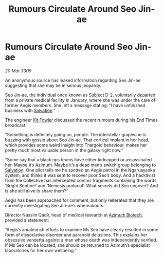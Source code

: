 :PROPERTIES:
:ID:       4e2ab42c-e747-4ef2-a693-4843425bac2c
:END:
#+title: Rumours Circulate Around Seo Jin-ae
#+filetags: :Thargoid:galnet:

* Rumours Circulate Around Seo Jin-ae

/20 Mar 3309/

An anonymous source has leaked information regarding Seo Jin-ae suggesting that she may be in serious jeopardy. 

Seo Jin-ae, the individual once known as Subject D-2, voluntarily departed from a private medical facility in January, where she was under the care of former Aegis members. She left a message stating: “I have unfinished business with [[id:106b62b9-4ed8-4f7c-8c5c-12debf994d4f][Salvation]].” 

The engineer [[id:d8266505-5aa0-40a3-aa84-4b6519a16b24][Kit Fowler]] discussed the recent rumours during his End Times broadcast: 

“Something is definitely going on, people. The interstellar grapevine is buzzing with gossip about Seo Jin-ae. That cortical implant in her head, which provides some weird insight into Thargoid behaviour, makes her pretty much most valuable person in the galaxy right now.” 

“Some say that a black ops teams have either kidnapped or assassinated her. Maybe it’s Azimuth. Maybe it’s a dead man’s switch group belonging to [[id:106b62b9-4ed8-4f7c-8c5c-12debf994d4f][Salvation]]. One pilot tells me he spotted an Aegis patrol in the Ngaruayanka system, and thinks it was sent to recover poor Seo’s body. And a hacktivist from the Collective has intercepted comms fragments containing the words ‘Bright Sentinel’ and ‘Nemesis protocol’. What secrets did Seo uncover? And is she still alive to share them?” 

Aegis has been approached for comment, but only reiterated that they are currently investigating Seo Jin-ae’s whereabouts. 

Director Nassim Qadir, head of medical research at [[id:e68a5318-bd72-4c92-9f70-dcdbd59505d1][Azimuth Biotech]], provided a statement: 

“Aegis’s amateurish efforts to examine Ms Seo have clearly resulted in some form of dissociative disorder and paranoid delusions. This explains her obsessive vendetta against a man whose death was independently verified. If Ms Seo can be located, she should be returned to Azimuth’s specialist laboratories for her own wellbeing.”
